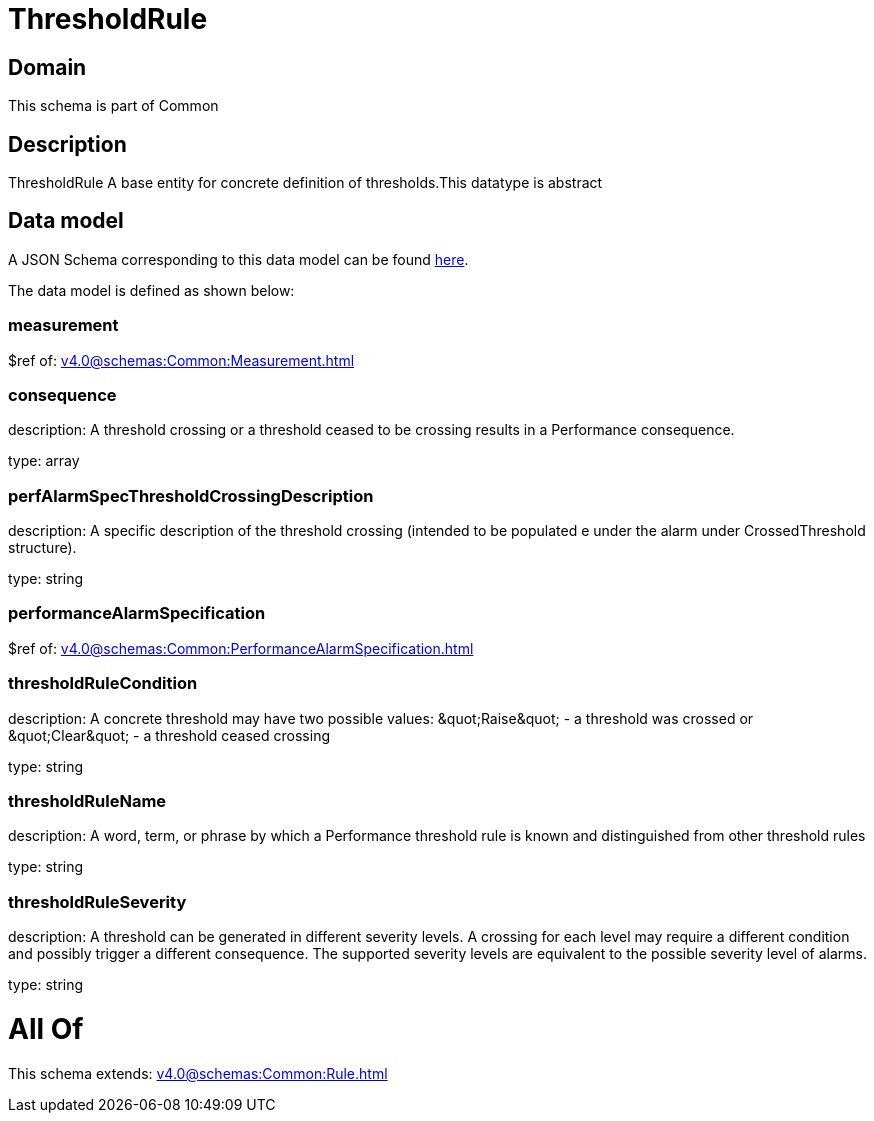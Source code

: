 = ThresholdRule

[#domain]
== Domain

This schema is part of Common

[#description]
== Description

ThresholdRule A base entity for concrete definition of thresholds.This datatype  is  abstract


[#data_model]
== Data model

A JSON Schema corresponding to this data model can be found https://tmforum.org[here].

The data model is defined as shown below:


=== measurement
$ref of: xref:v4.0@schemas:Common:Measurement.adoc[]


=== consequence
description: A threshold crossing or a threshold ceased to be crossing results in a Performance consequence.

type: array


=== perfAlarmSpecThresholdCrossingDescription
description: A specific description of the threshold crossing (intended to be populated e under the alarm under CrossedThreshold structure).

type: string


=== performanceAlarmSpecification
$ref of: xref:v4.0@schemas:Common:PerformanceAlarmSpecification.adoc[]


=== thresholdRuleCondition
description: A concrete threshold may have two possible values: \&quot;Raise\&quot; - a threshold was crossed or \&quot;Clear\&quot; - a threshold ceased crossing

type: string


=== thresholdRuleName
description: A word, term, or phrase by which a Performance threshold rule is known and distinguished from other threshold rules

type: string


=== thresholdRuleSeverity
description: A threshold can be generated in different severity levels. A crossing for each level may require a different condition and possibly trigger a different consequence. The supported severity levels are equivalent to the possible severity level of alarms.

type: string


= All Of 
This schema extends: xref:v4.0@schemas:Common:Rule.adoc[]
